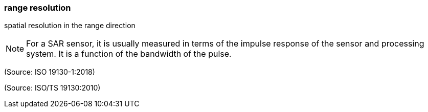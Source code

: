 === range resolution

spatial resolution in the range direction

NOTE: For a SAR sensor, it is usually measured in terms of the impulse response of the sensor and processing system. It is a function of the bandwidth of the pulse.

(Source: ISO 19130-1:2018)

(Source: ISO/TS 19130:2010)

